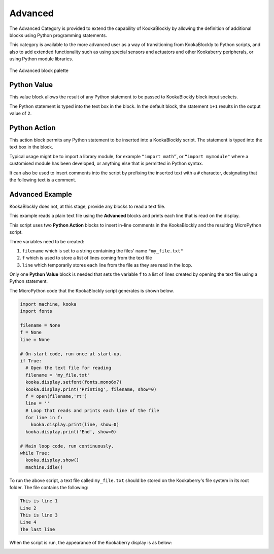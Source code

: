 --------
Advanced
--------

The Advanced Category is provided to extend the capability of KookaBlockly by allowing the 
definition of additional blocks using Python programming statements.  

This category is available to the more advanced user as a way of transitioning from KookaBlockly to Python scripts, and 
also to add extended functionality such as using special sensors and actuators and other 
Kookaberry peripherals, or using Python module libraries.


.. figure:: images/advanced-palette.png
   :width: 300
   :align: center
   
   The Advanced block palette


Python Value
------------

This value block allows the result of any Python statement to be passed to KookaBlockly block input sockets.  

The Python statement is typed into the text box in the block.  In the default block, the statement ``1+1``
results in the output value of ``2``.


.. image:: images/advanced-value.png
   :height: 80
   :align: center


Python Action
-------------

This action block permits any Python statement to be inserted into a KookaBlockly script.  The 
statement is typed into the text box in the block.


.. image:: images/advanced-action.png
   :height: 80
   :align: center



Typical usage might be to import a library module, for example ``“import math”``, 
or ``“import mymodule"`` where a customised module has been developed, 
or anything else that is permitted in Python syntax.

It can also be used to insert comments into the script by prefixing the inserted text with a ``#`` character, 
designating that the following text is a comment.


.. image:: images/advanced-action-comment.png
   :height: 80
   :align: center

Advanced Example
----------------

KookaBlockly does not, at this stage, provide any blocks to read a text file.  

This example reads a plain text file using the **Advanced** blocks and prints each line that is read on the display.


.. image:: images/advanced-example.png
   :width: 600
   :align: center

This script uses two **Python Action** blocks to insert in-line comments in the KookaBlockly and the resulting MicroPython script.

Three variables need to be created:

1. ``filename`` which is set to a string containing the files' name ``"my_file.txt"``
2. ``f`` which is used to store a list of lines coming from the text file
3. ``line`` which temporarily stores each line from the file as they are read in the loop.

Only one **Python Value** block is needed that sets the variable ``f`` to a list of lines created by opening the text file using a Python statement.

The MicroPython code that the KookaBlockly script generates is shown below.

.. code:: Python

    import machine, kooka
    import fonts

    filename = None
    f = None
    line = None
  
    # On-start code, run once at start-up.
    if True:
      # Open the text file for reading
      filename = 'my_file.txt'
      kooka.display.setfont(fonts.mono6x7)
      kooka.display.print('Printing', filename, show=0)
      f = open(filename,'rt')
      line = ''
      # Loop that reads and prints each line of the file
      for line in f:
        kooka.display.print(line, show=0)
      kooka.display.print('End', show=0)
  
    # Main loop code, run continuously.
    while True:
      kooka.display.show()
      machine.idle()


To run the above script, a text file called ``my_file.txt`` should be stored on the Kookaberry's file system in its root folder.
The file contains the following:

.. code::

  This is line 1
  Line 2
  This is line 3
  Line 4
  The last line

When the script is run, the appearance of the Kookaberry display is as below:

.. image:: images/advanced-example-display.png
   :height: 200
   :align: center



